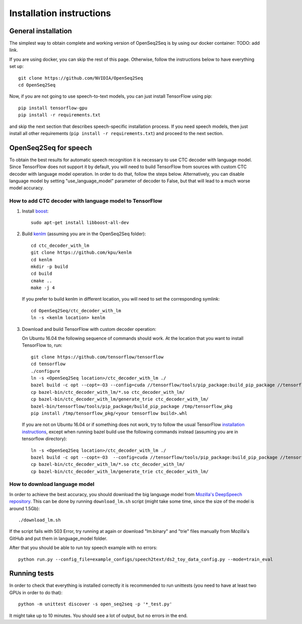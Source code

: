 .. _installation-instructions:

Installation instructions
=========================

General installation
--------------------

The simplest way to obtain complete and working version of OpenSeq2Seq is by
using our docker container: TODO: add link.

If you are using docker, you can skip the rest of this page. Otherwise, follow
the instructions below to have everything set up::

   git clone https://github.com/NVIDIA/OpenSeq2Seq
   cd OpenSeq2Seq

Now, if you are not going to use speech-to-text models, you can just install
TensorFlow using pip::

   pip install tensorflow-gpu
   pip install -r requirements.txt

and skip the next section that describes speech-specific installation process.
If you need speech models, then just install all other requirements
(``pip install -r requirements.txt``) and proceed to the next section.

.. _installation_speech:
OpenSeq2Seq for speech
----------------------

To obtain the best results for automatic speech recognition it is necessary to
use CTC decoder with language model. Since TensorFlow does not support it by
default, you will need to build TensorFlow from sources with
custom CTC decoder with language model operation. In order to do that, follow
the steps below. Alternatively, you can disable language model by setting
"use_language_model" parameter of decoder to False, but that will lead to a much
worse model accuracy.

How to add CTC decoder with language model to TensorFlow
~~~~~~~~~~~~~~~~~~~~~~~~~~~~~~~~~~~~~~~~~~~~~~~~~~~~~~~~

1. Install `boost <http://www.boost.org>`_::

    sudo apt-get install libboost-all-dev

2. Build `kenlm <https://github.com/kpu/kenlm>`_ (assuming you are in the
   OpenSeq2Seq folder)::

       cd ctc_decoder_with_lm
       git clone https://github.com/kpu/kenlm
       cd kenlm
       mkdir -p build
       cd build
       cmake ..
       make -j 4

   If you prefer to build kenlm in different location, you will need to set
   the corresponding symlink::

        cd OpenSeq2Seq/ctc_decoder_with_lm
        ln -s <kenlm location> kenlm

3. Download and build TensorFlow with custom decoder operation:

   On Ubuntu 16.04 the following sequence of commands should work.
   At the location that you want to install TensorFlow to, run::

        git clone https://github.com/tensorflow/tensorflow
        cd tensorflow
        ./configure
        ln -s <OpenSeq2Seq location>/ctc_decoder_with_lm ./
        bazel build -c opt --copt=-O3 --config=cuda //tensorflow/tools/pip_package:build_pip_package //tensorflow:libtensorflow_cc.so //tensorflow:libtensorflow_framework.so //ctc_decoder_with_lm:libctc_decoder_with_kenlm.so //ctc_decoder_with_lm:generate_trie
        cp bazel-bin/ctc_decoder_with_lm/*.so ctc_decoder_with_lm/
        cp bazel-bin/ctc_decoder_with_lm/generate_trie ctc_decoder_with_lm/
        bazel-bin/tensorflow/tools/pip_package/build_pip_package /tmp/tensorflow_pkg
        pip install /tmp/tensorflow_pkg/<your tensorflow build>.whl

   If you are not on Ubuntu 16.04 or if something does not work, try to follow
   the usual TensorFlow
   `installation instructions <https://www.tensorflow.org/install/install_sources>`_,
   except when running bazel build use the following commands instead
   (assuming you are in tensorflow directory)::

        ln -s <OpenSeq2Seq location>/ctc_decoder_with_lm ./
        bazel build -c opt --copt=-O3  --config=cuda //tensorflow/tools/pip_package:build_pip_package //tensorflow:libtensorflow_cc.so //tensorflow:libtensorflow_framework.so //ctc_decoder_with_lm:libctc_decoder_with_kenlm.so //ctc_decoder_with_lm:generate_trie
        cp bazel-bin/ctc_decoder_with_lm/*.so ctc_decoder_with_lm/
        cp bazel-bin/ctc_decoder_with_lm/generate_trie ctc_decoder_with_lm/

How to download language model
~~~~~~~~~~~~~~~~~~~~~~~~~~~~~~

In order to achieve the best accuracy, you should download the big language
model from `Mozilla's DeepSpeech repository <https://github.com/mozilla/DeepSpeech/tree/master/data/lm>`_.
This can be done by running ``download_lm.sh`` script
(might take some time, since the size of the model is around 1.5Gb)::

    ./download_lm.sh

If the script fails with 503 Error, try running at again or download "lm.binary"
and "trie" files manually from Mozilla's GitHub and put them in language_model
folder.

After that you should be able to run toy speech example with no errors::

    python run.py --config_file=example_configs/speech2text/ds2_toy_data_config.py --mode=train_eval

Running tests
-------------
In order to check that everything is installed correctly it is recommended to
run unittests (you need to have at least two GPUs in order to do that)::

   python -m unittest discover -s open_seq2seq -p '*_test.py'

It might take up to 10 minutes. You should see a lot of output, but no errors
in the end.